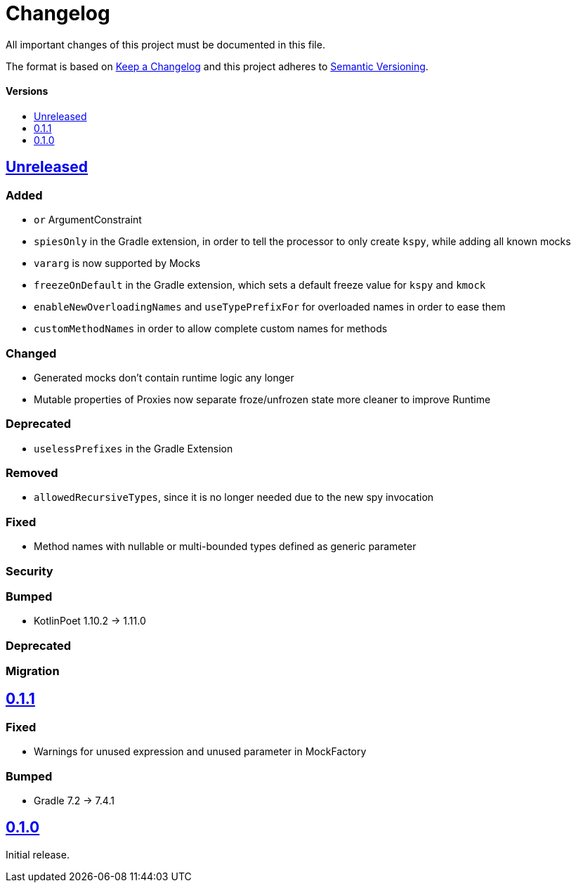 = Changelog
:link-repository: https://github.com/bitPogo/kmock
:doctype: article
:toc: macro
:toclevels: 1
:toc-title:
:icons: font
:imagesdir: assets/images
:lang: en
ifdef::env-github[]
:warning-caption: :warning:
:caution-caption: :fire:
:important-caption: :exclamation:
:note-caption: :paperclip:
:tip-caption: :bulb:
endif::[]

All important changes of this project must be documented in this file.

The format is based on http://keepachangelog.com/en/1.0.0/[Keep a Changelog]
and this project adheres to http://semver.org/spec/v2.0.0.html[Semantic Versioning].

[discrete]
==== Versions

toc::[]

== link:{link-repository}/releases/latest[Unreleased]

=== Added

* `or` ArgumentConstraint
* `spiesOnly` in the Gradle extension, in order to tell the processor to only create `kspy`, while adding all known mocks
* `vararg` is now supported by Mocks
* `freezeOnDefault` in the Gradle extension, which sets a default freeze value for `kspy` and `kmock`
* `enableNewOverloadingNames` and `useTypePrefixFor` for overloaded names in order to ease them
* `customMethodNames` in order to allow complete custom names for methods

=== Changed

* Generated mocks don't contain runtime logic any longer
* Mutable properties of Proxies now separate froze/unfrozen state more cleaner to improve Runtime

=== Deprecated

* `uselessPrefixes` in the Gradle Extension

=== Removed

* `allowedRecursiveTypes`, since it is no longer needed due to the new spy invocation

=== Fixed

* Method names with nullable or multi-bounded types defined as generic parameter

=== Security

=== Bumped

* KotlinPoet 1.10.2 -> 1.11.0

=== Deprecated

=== Migration


== https://github.com/bitPogo/kmock/compare/v0.1.0\...v0.1.1[0.1.1]

=== Fixed

* Warnings for unused expression and unused parameter in MockFactory

=== Bumped

* Gradle 7.2 -> 7.4.1

== https://github.com/bitPogo/kmock/compare/v0.1.0[0.1.0]

Initial release.
